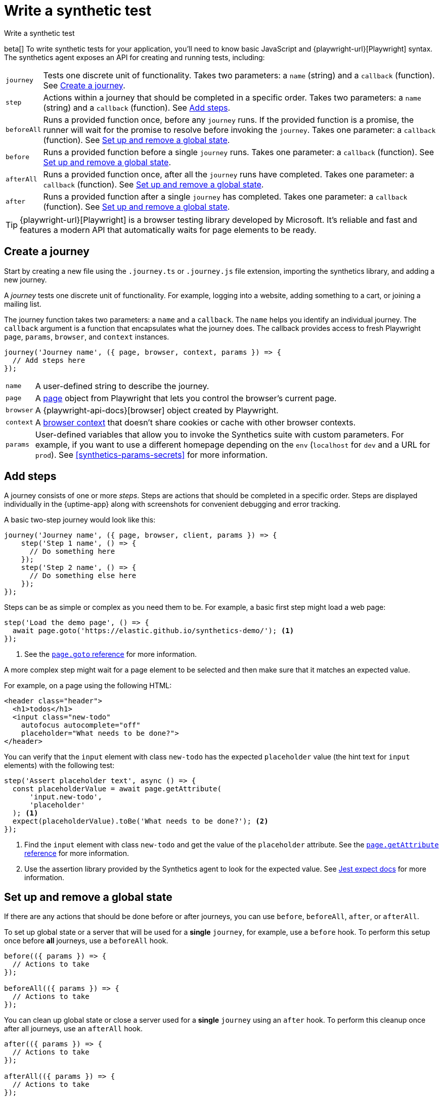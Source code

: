 [[synthetics-create-test]]
= Write a synthetic test

++++
<titleabbrev>Write a synthetic test</titleabbrev>
++++

[[synthetics-syntax]]

beta[] To write synthetic tests for your application, you'll need to know basic JavaScript and
{playwright-url}[Playwright] syntax.
The synthetics agent exposes an API for creating and running tests, including:

[horizontal]
`journey`::     Tests one discrete unit of functionality.
                Takes two parameters: a `name` (string) and a `callback` (function).
                See <<synthetics-create-journey>>.
`step`::        Actions within a journey that should be completed in a specific order.
                Takes two parameters: a `name` (string) and a `callback` (function).
                See <<synthetics-create-step>>.
`beforeAll`::   Runs a provided function once, before any `journey` runs.
                If the provided function is a promise, the runner will wait for the
                promise to resolve before invoking the `journey`.
                Takes one parameter: a `callback` (function).
                See <<before-after>>.
`before`::      Runs a provided function before a single `journey` runs.
                Takes one parameter: a `callback` (function).
                See <<before-after>>.
`afterAll`::    Runs a provided function once, after all the `journey` runs have completed.
                Takes one parameter: a `callback` (function).
                See <<before-after>>.
`after`::       Runs a provided function after a single `journey` has completed.
                Takes one parameter: a `callback` (function).
                See <<before-after>>.

TIP: {playwright-url}[Playwright] is a browser testing library developed by Microsoft.
It's reliable and fast and features a modern API that automatically waits for page elements to be ready.

[discrete]
[[synthetics-create-journey]]
== Create a journey

Start by creating a new file using the `.journey.ts` or `.journey.js` file extension,
importing the synthetics library, and adding a new journey.

A _journey_ tests one discrete unit of functionality.
For example, logging into a website, adding something to a cart, or joining a mailing list.

The journey function takes two parameters: a `name` and a `callback`.
The `name` helps you identify an individual journey.
The `callback` argument is a function that encapsulates what the journey does.
The callback provides access to fresh Playwright `page`, `params`, `browser`, and `context` instances.

[source,js]
----
journey('Journey name', ({ page, browser, context, params }) => {
  // Add steps here
});
----

[horizontal]
`name`::        A user-defined string to describe the journey.
`page`::        A https://playwright.dev/docs/api/class-page[page] object from Playwright
                that lets you control the browser's current page.
`browser`::     A {playwright-api-docs}[browser] object created by Playwright.
`context`::     A https://playwright.dev/docs/api/class-browsercontext[browser context] 
                that doesn't share cookies or cache with other browser contexts.
`params`::      User-defined variables that allow you to invoke the Synthetics suite with custom parameters.
                For example, if you want to use a different homepage depending on the `env`
                (`localhost` for `dev` and a URL for `prod`). See <<synthetics-params-secrets>>
                for more information.


[discrete]
[[synthetics-create-step]]
== Add steps

A journey consists of one or more _steps_. Steps are actions that should be completed in a specific order.
Steps are displayed individually in the {uptime-app} along with screenshots for convenient debugging and error tracking.

A basic two-step journey would look like this:

[source,js]
----
journey('Journey name', ({ page, browser, client, params }) => {
    step('Step 1 name', () => {
      // Do something here
    });
    step('Step 2 name', () => {
      // Do something else here
    });
});
----

Steps can be as simple or complex as you need them to be.
For example, a basic first step might load a web page:

[source,js]
----
step('Load the demo page', () => {
  await page.goto('https://elastic.github.io/synthetics-demo/'); <1>
});
----
<1> See the https://playwright.dev/docs/api/class-page#page-goto[`page.goto` reference] for more information.

A more complex step might wait for a page element to be selected
and then make sure that it matches an expected value.

For example, on a page using the following HTML:

[source,html]
----
<header class="header">
  <h1>todos</h1>
  <input class="new-todo"
    autofocus autocomplete="off"
    placeholder="What needs to be done?">
</header>
----

You can verify that the `input` element with class `new-todo` has the expected `placeholder` value
(the hint text for `input` elements) with the following test:

[source,js]
----
step('Assert placeholder text', async () => {
  const placeholderValue = await page.getAttribute(
      'input.new-todo',
      'placeholder'
  ); <1>
  expect(placeholderValue).toBe('What needs to be done?'); <2>
});
----
<1> Find the `input` element with class `new-todo` and get the value of the `placeholder` attribute.
See the https://playwright.dev/docs/api/class-page#page-get-attribute[`page.getAttribute` reference] for more information.
<2> Use the assertion library provided by the Synthetics agent to look for the
expected value. See https://jestjs.io/docs/expect[Jest expect docs] for more information.

[discrete]
[[before-after]]
== Set up and remove a global state

If there are any actions that should be done before or after journeys, you can use `before`, `beforeAll`, `after`, or `afterAll`.

To set up global state or a server that will be used for a **single** `journey`, for example,
use a `before` hook. To perform this setup once before **all** journeys, use a `beforeAll` hook.

[source,js]
----
before(({ params }) => {
  // Actions to take
});

beforeAll(({ params }) => {
  // Actions to take
});
----

You can clean up global state or close a server used for a **single** `journey` using an `after` hook.
To perform this cleanup once after all journeys, use an `afterAll` hook.

[source,js]
----
after(({ params }) => {
  // Actions to take
});

afterAll(({ params }) => {
  // Actions to take
});
----

[discrete]
[[synthetics-sample-test]]
== Sample synthetic test

A complete example of a basic synthetic test looks like this:

[source,js]
----
import { journey, step, expect } from '@elastic/synthetics';

journey('Ensure placeholder is correct', ({ page }) => {
  step('Load the demo page', async () => {
    await page.goto('https://elastic.github.io/synthetics-demo/');
  });
  step('Assert placeholder text', async () => {
    const placeholderValue = await page.getAttribute(
      'input.new-todo',
      'placeholder'
    );
    expect(placeholderValue).toBe('What needs to be done?');
  });
});
----
